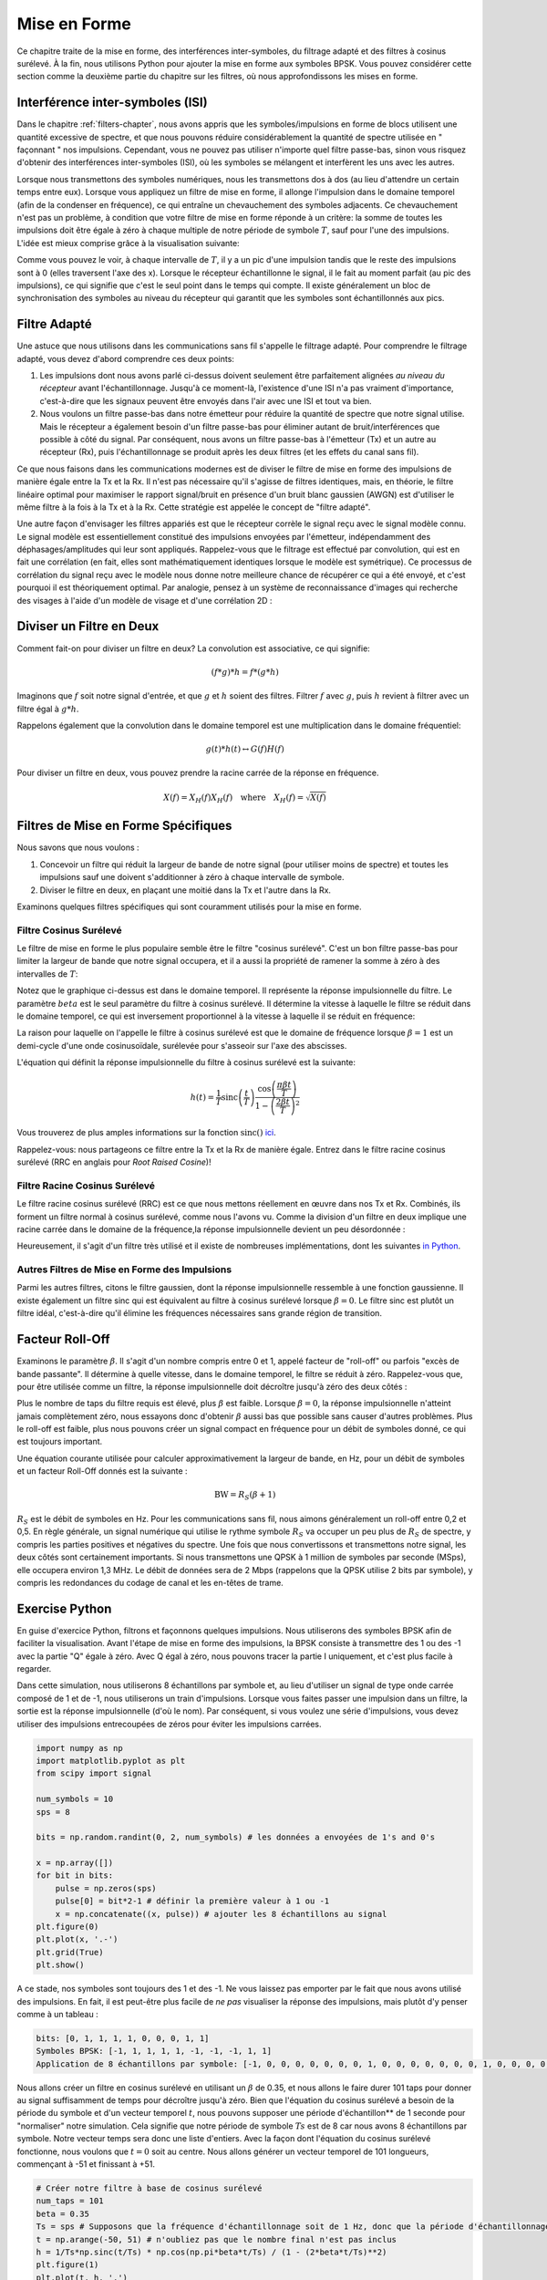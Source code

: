 .. _pulse-shaping-chapter:

#######################
Mise en Forme
#######################

Ce chapitre traite de la mise en forme, des interférences inter-symboles, du filtrage adapté et des filtres à cosinus surélevé.  À la fin, nous utilisons Python pour ajouter la mise en forme aux symboles BPSK.  Vous pouvez considérer cette section comme la deuxième partie du chapitre sur les filtres, où nous approfondissons les mises en forme.

**********************************
Interférence inter-symboles (ISI)
**********************************

Dans le chapitre :ref:`filters-chapter`, nous avons appris que les symboles/impulsions en forme de blocs utilisent une quantité excessive de spectre, et que nous pouvons réduire considérablement la quantité de spectre utilisée en " façonnant " nos impulsions.  Cependant, vous ne pouvez pas utiliser n'importe quel filtre passe-bas, sinon vous risquez d'obtenir des interférences inter-symboles (ISI), où les symboles se mélangent et interfèrent les uns avec les autres.

Lorsque nous transmettons des symboles numériques, nous les transmettons dos à dos (au lieu d'attendre un certain temps entre eux).  Lorsque vous appliquez un filtre de mise en forme, il allonge l'impulsion dans le domaine temporel (afin de la condenser en fréquence), ce qui entraîne un chevauchement des symboles adjacents.  Ce chevauchement n'est pas un problème, à condition que votre filtre de mise en forme réponde à un critère: la somme de toutes les impulsions doit être égale à zéro à chaque multiple de notre période de symbole :math:`T`, sauf pour l'une des impulsions. L'idée est mieux comprise grâce à la visualisation suivante:

.. image:: ../_images/pulse_train.svg
   :align: center 
   :target: ../_images/pulse_train.svg

Comme vous pouvez le voir, à chaque intervalle de :math:`T`, il y a un pic d'une impulsion tandis que le reste des impulsions sont à 0 (elles traversent l'axe des x). Lorsque le récepteur échantillonne le signal, il le fait au moment parfait (au pic des impulsions), ce qui signifie que c'est le seul point dans le temps qui compte. Il existe généralement un bloc de synchronisation des symboles au niveau du récepteur qui garantit que les symboles sont échantillonnés aux pics.

**********************************
Filtre Adapté
**********************************

Une astuce que nous utilisons dans les communications sans fil s'appelle le filtrage adapté. Pour comprendre le filtrage adapté, vous devez d'abord comprendre ces deux points:

1. Les impulsions dont nous avons parlé ci-dessus doivent seulement être parfaitement alignées *au niveau du récepteur* avant l'échantillonnage.  Jusqu'à ce moment-là, l'existence d'une ISI n'a pas vraiment d'importance, c'est-à-dire que les signaux peuvent être envoyés dans l'air avec une ISI et tout va bien.

2. Nous voulons un filtre passe-bas dans notre émetteur pour réduire la quantité de spectre que notre signal utilise. Mais le récepteur a également besoin d'un filtre passe-bas pour éliminer autant de bruit/interférences que possible à côté du signal. Par conséquent, nous avons un filtre passe-bas à l'émetteur (Tx) et un autre au récepteur (Rx), puis l'échantillonnage se produit après les deux filtres (et les effets du canal sans fil).

Ce que nous faisons dans les communications modernes est de diviser le filtre de mise en forme des impulsions de manière égale entre la Tx et la Rx. Il n'est pas nécessaire qu'il s'agisse de filtres identiques, mais, en théorie, le filtre linéaire optimal pour maximiser le rapport signal/bruit en présence d'un bruit blanc gaussien (AWGN) est d'utiliser le même filtre à la fois à la Tx et à la Rx. Cette stratégie est appelée le concept de "filtre adapté".

Une autre façon d'envisager les filtres appariés est que le récepteur corrèle le signal reçu avec le signal modèle connu. Le signal modèle est essentiellement constitué des impulsions envoyées par l'émetteur, indépendamment des déphasages/amplitudes qui leur sont appliqués. Rappelez-vous que le filtrage est effectué par convolution, qui est en fait une corrélation (en fait, elles sont mathématiquement identiques lorsque le modèle est symétrique). Ce processus de corrélation du signal reçu avec le modèle nous donne notre meilleure chance de récupérer ce qui a été envoyé, et c'est pourquoi il est théoriquement optimal. Par analogie, pensez à un système de reconnaissance d'images qui recherche des visages à l'aide d'un modèle de visage et d'une corrélation 2D :

.. image:: ../_images/face_template.png
   :scale: 70 % 
   :align: center 

**********************************
Diviser un Filtre en Deux
**********************************

Comment fait-on pour diviser un filtre en deux? La convolution est associative, ce qui signifie:

.. math::
 (f * g) * h = f * (g * h)

Imaginons que :math:`f` soit notre signal d'entrée, et que :math:`g` et :math:`h` soient des filtres.  Filtrer :math:`f` avec :math:`g`, puis :math:`h` revient à filtrer avec un filtre égal à :math:`g * h`.


Rappelons également que la convolution dans le domaine temporel est une multiplication dans le domaine fréquentiel:

.. math::
 g(t) * h(t) \leftrightarrow G(f)H(f)
 
Pour diviser un filtre en deux, vous pouvez prendre la racine carrée de la réponse en fréquence.

.. math::
 X(f) = X_H(f) X_H(f) \quad \mathrm{where} \quad X_H(f) = \sqrt{X(f)}


**********************************
Filtres de Mise en Forme Spécifiques
**********************************

Nous savons que nous voulons :

1. Concevoir un filtre qui réduit la largeur de bande de notre signal (pour utiliser moins de spectre) et toutes les impulsions sauf une doivent s'additionner à zéro à chaque intervalle de symbole.

2. Diviser le filtre en deux, en plaçant une moitié dans la Tx et l'autre dans la Rx.

Examinons quelques filtres spécifiques qui sont couramment utilisés pour la mise en forme.

Filtre Cosinus Surélevé
#########################

Le filtre de mise en forme le plus populaire semble être le filtre "cosinus surélevé".  C'est un bon filtre passe-bas pour limiter la largeur de bande que notre signal occupera, et il a aussi la propriété de ramener la somme à zéro à des intervalles de :math:`T`:

.. image:: ../_images/raised_cosine.svg
   :align: center 
   :target: ../_images/raised_cosine.svg

Notez que le graphique ci-dessus est dans le domaine temporel. Il représente la réponse impulsionnelle du filtre. Le paramètre :math:`beta` est le seul paramètre du filtre à cosinus surélevé. Il détermine la vitesse à laquelle le filtre se réduit dans le domaine temporel, ce qui est inversement proportionnel à la vitesse à laquelle il se réduit en fréquence:

.. image:: ../_images/raised_cosine_freq.svg
   :align: center 
   :target: ../_images/raised_cosine_freq.svg

La raison pour laquelle on l'appelle le filtre à cosinus surélevé est que le domaine de fréquence lorsque :math:`\beta = 1` est un demi-cycle d'une onde cosinusoïdale, surélevée pour s'asseoir sur l'axe des abscisses.

L'équation qui définit la réponse impulsionnelle du filtre à cosinus surélevé est la suivante:

.. math::
 h(t) = \frac{1}{T} \mathrm{sinc}\left( \frac{t}{T} \right) \frac{\cos\left(\frac{\pi\beta t}{T}\right)}{1 - \left( \frac{2 \beta t}{T}   \right)^2}


Vous trouverez de plus amples informations sur la fonction :math:`\mathrm{sinc}()` `ici <https://fr.wikipedia.org/wiki/Sinus_cardinal>`_.

Rappelez-vous: nous partageons ce filtre entre la Tx et la Rx de manière égale. Entrez dans le filtre racine cosinus surélevé (RRC en anglais pour *Root Raised Cosine*)!

Filtre Racine Cosinus Surélevé 
#########################

Le filtre racine cosinus surélevé (RRC) est ce que nous mettons réellement en œuvre dans nos Tx et Rx. Combinés, ils forment un filtre normal à cosinus surélevé, comme nous l'avons vu. Comme la division d'un filtre en deux implique une racine carrée dans le domaine de la fréquence,la réponse impulsionnelle devient un peu désordonnée :

.. image:: ../_images/rrc_filter.png
   :scale: 70 % 
   :align: center 

Heureusement, il s'agit d'un filtre très utilisé et il existe de nombreuses implémentations, dont les suivantes `in Python <https://commpy.readthedocs.io/en/latest/generated/commpy.filters.rrcosfilter.html>`_.

Autres Filtres de Mise en Forme des Impulsions
###########################

Parmi les autres filtres, citons le filtre gaussien, dont la réponse impulsionnelle ressemble à une fonction gaussienne. Il existe également un filtre sinc qui est équivalent au filtre à cosinus surélevé lorsque :math:`\beta = 0`.  Le filtre sinc est plutôt un filtre idéal, c'est-à-dire qu'il élimine les fréquences nécessaires sans grande région de transition.

**********************************
Facteur Roll-Off
**********************************

Examinons le paramètre :math:`\beta`.  Il s'agit d'un nombre compris entre 0 et 1, appelé facteur de "roll-off" ou parfois "excès de bande passante".  Il détermine à quelle vitesse, dans le domaine temporel, le filtre se réduit à zéro.  Rappelez-vous que, pour être utilisée comme un filtre, la réponse impulsionnelle doit décroître jusqu'à zéro des deux côtés :

.. image:: ../_images/rrc_rolloff.svg
   :align: center 
   :target: ../_images/rrc_rolloff.svg

Plus le nombre de taps du filtre requis est élevé, plus :math:`\beta` est faible. Lorsque :math:`\beta = 0`, la réponse impulsionnelle n'atteint jamais complètement zéro, nous essayons donc d'obtenir :math:`\beta` aussi bas que possible sans causer d'autres problèmes. Plus le roll-off est faible, plus nous pouvons créer un signal compact en fréquence pour un débit de symboles donné, ce qui est toujours important.

Une équation courante utilisée pour calculer approximativement la largeur de bande, en Hz, pour un débit de symboles et un facteur Roll-Off donnés est la suivante :

.. math::
    \mathrm{BW} = R_S(\beta + 1)


:math:`R_S` est le débit de symboles en Hz. Pour les communications sans fil, nous aimons généralement un roll-off entre 0,2 et 0,5.  En règle générale, un signal numérique qui utilise le rythme symbole :math:`R_S` va occuper un peu plus de :math:`R_S` de spectre, y compris les parties positives et négatives du spectre. Une fois que nous convertissons et transmettons notre signal, les deux côtés sont certainement importants. Si nous transmettons une QPSK à 1 million de symboles par seconde (MSps), elle occupera environ 1,3 MHz. Le débit de données sera de 2 Mbps (rappelons que la QPSK utilise 2 bits par symbole), y compris les redondances du codage de canal et les en-têtes de trame.

**********************************
Exercise Python
**********************************

En guise d'exercice Python, filtrons et façonnons quelques impulsions. Nous utiliserons des symboles BPSK afin de faciliter la visualisation. Avant l'étape de mise en forme des impulsions, la BPSK consiste à transmettre des 1 ou des -1 avec la partie "Q" égale à zéro. Avec Q égal à zéro, nous pouvons tracer la partie I uniquement, et c'est plus facile à regarder.

Dans cette simulation, nous utiliserons 8 échantillons par symbole et, au lieu d'utiliser un signal de type onde carrée composé de 1 et de -1, nous utiliserons un train d'impulsions.  Lorsque vous faites passer une impulsion dans un filtre, la sortie est la réponse impulsionnelle (d'où le nom).  Par conséquent, si vous voulez une série d'impulsions, vous devez utiliser des impulsions entrecoupées de zéros pour éviter les impulsions carrées.

.. code-block:: python

    import numpy as np
    import matplotlib.pyplot as plt
    from scipy import signal

    num_symbols = 10
    sps = 8

    bits = np.random.randint(0, 2, num_symbols) # les données a envoyées de 1's and 0's

    x = np.array([])
    for bit in bits:
        pulse = np.zeros(sps)
        pulse[0] = bit*2-1 # définir la première valeur à 1 ou -1
        x = np.concatenate((x, pulse)) # ajouter les 8 échantillons au signal
    plt.figure(0)
    plt.plot(x, '.-')
    plt.grid(True)
    plt.show()

.. image:: ../_images/pulse_shaping_python1.png
   :scale: 80 % 
   :align: center 

A ce stade, nos symboles sont toujours des 1 et des -1.  Ne vous laissez pas emporter par le fait que nous avons utilisé des impulsions. En fait, il est peut-être plus facile de *ne pas* visualiser la réponse des impulsions, mais plutôt d'y penser comme à un tableau :

.. code-block:: python

 bits: [0, 1, 1, 1, 1, 0, 0, 0, 1, 1]
 Symboles BPSK: [-1, 1, 1, 1, 1, -1, -1, -1, 1, 1]
 Application de 8 échantillons par symbole: [-1, 0, 0, 0, 0, 0, 0, 0, 1, 0, 0, 0, 0, 0, 0, 0, 1, 0, 0, 0, 0, 0, 0, 0, ...]

Nous allons créer un filtre en cosinus surélevé en utilisant un :math:`\beta` de 0.35, et nous allons le faire durer 101 taps pour donner au signal suffisamment de temps pour décroître jusqu'à zéro. Bien que l'équation du cosinus surélevé a besoin de la période du symbole et d'un vecteur temporel :math:`t`, nous pouvons supposer une période d'échantillon** de 1 seconde pour "normaliser" notre simulation. Cela signifie que notre période de symbole :math:`Ts` est de 8 car nous avons 8 échantillons par symbole.  Notre vecteur temps sera donc une liste d'entiers. Avec la façon dont l'équation du cosinus surélevé fonctionne, nous voulons que :math:`t=0` soit au centre.  Nous allons générer un vecteur temporel de 101 longueurs, commençant à -51 et finissant à +51.

.. code-block:: python

    # Créer notre filtre à base de cosinus surélevé
    num_taps = 101
    beta = 0.35
    Ts = sps # Supposons que la fréquence d'échantillonnage soit de 1 Hz, donc que la période d'échantillonnage soit de 1, donc que la période du symbole soit de 8.
    t = np.arange(-50, 51) # n'oubliez pas que le nombre final n'est pas inclus
    h = 1/Ts*np.sinc(t/Ts) * np.cos(np.pi*beta*t/Ts) / (1 - (2*beta*t/Ts)**2)
    plt.figure(1)
    plt.plot(t, h, '.')
    plt.grid(True)
    plt.show()


.. image:: ../_images/pulse_shaping_python2.png
   :scale: 80 % 
   :align: center 

Notez comment la sortie décroît définitivement vers zéro. Le fait que nous utilisions 8 échantillons par symbole détermine l'étroitesse de ce filtre et la vitesse à laquelle il décroît vers zéro. La réponse impulsionnelle ci-dessus ressemble à un filtre passe-bas typique, et il n'y a vraiment aucun moyen pour nous de savoir qu'il s'agit d'un filtre spécifique de mise en forme d'impulsion par rapport à n'importe quel autre filtre passe-bas.

Enfin, nous pouvons filtrer notre signal :math:`x` et examiner le résultat. Ne vous focalisez pas trop sur l'introduction d'une boucle for dans le code fourni. Nous verrons pourquoi elle est là après le bloc de code.

.. code-block:: python 
 
    # Filtrer notre signal, afin d'appliquer la mise en forme
    x_shaped = np.convolve(x, h)
    plt.figure(2)
    plt.plot(x_shaped, '.-')
    for i in range(num_symbols):
        plt.plot([i*sps+num_taps//2+1,i*sps+num_taps//2+1], [0, x_shaped[i*sps+num_taps//2+1]])
    plt.grid(True)
    plt.show()

.. image:: ../_images/pulse_shaping_python3.svg
   :align: center 
   :target: ../_images/pulse_shaping_python3.svg

Le signal résultant est additionné à partir d'un grand nombre de nos réponses impulsionnelles, dont la moitié environ est d'abord multipliée par -1.  Cela peut sembler compliqué, mais nous allons le faire ensemble.

Tout d'abord, il y a des échantillons transitoires avant et après les données à cause du filtre et de la façon dont la convolution fonctionne. Ces échantillons supplémentaires sont inclus dans notre transmission, mais ils ne contiennent pas réellement de "pics" d'impulsions.

Deuxièmement, les lignes verticales ont été créées dans la boucle for pour des raisons de visualisation. Elles sont destinées à montrer où se trouvent les intervalles de :math:`Ts`. Ces intervalles représentent l'endroit où ce signal sera échantillonné par le récepteur.  Observez que pour les intervalles :math:`Ts` la courbe a la valeur exacte de 1.0 ou -1.0, ce qui en fait les points idéaux dans le temps pour l'échantillonnage.

Si nous devions convertir et transmettre ce signal, le récepteur devrait déterminer quand se trouvent les positions de :math:`Ts`, par exemple, en utilisant un algorithme de synchronisation des symboles. De cette façon, le récepteur sait *exactement* quand il doit échantillonner pour obtenir les bonnes données. Si le récepteur échantillonne un peu trop tôt ou trop tard, il obtiendra des valeurs légèrement faussées à cause de l'ISI, et s'il se trompe, il obtiendra un tas de nombres bizarres.

Voici un exemple, créé à l'aide de GNU Radio, qui illustre ce à quoi ressemble le tracé IQ (ou constellation) lorsque nous échantillonnons au bon et au mauvais moment.  Les impulsions originales ont leurs valeurs binaires annotées.

.. image:: ../_images/symbol_sync1.png
   :scale: 50 % 
   :align: center 

Le graphique ci-dessous représente la position idéale dans le temps pour échantillonner, ainsi que le tracé du QI :

.. image:: ../_images/symbol_sync2.png
   :scale: 40 % 
   :align: center 

Comparez cela au pire temps d'échantillonnage. Remarquez les trois clusters dans la constellation. Nous échantillonnons directement entre chaque symbole; nos échantillons vont être très différents.

.. image:: ../_images/symbol_sync3.png
   :scale: 40 % 
   :align: center 

Voici un autre exemple d'un mauvais temps d'échantillonnage, quelque part entre notre cas idéal et le pire. Tenez compte des quatre groupes.  Avec un SNR élevé, nous pourrions nous en sortir avec cet intervalle de temps d'échantillonnage, mais ce n'est pas conseillé.

.. image:: ../_images/symbol_sync4.png
   :scale: 40 % 
   :align: center 
   
Rappelez-vous que nos valeurs Q n'apparaissent pas sur le tracé du domaine temporel parce qu'elles sont à peu près nulles, ce qui permet aux courbes IQ de s'étendre horizontalement seulement.
